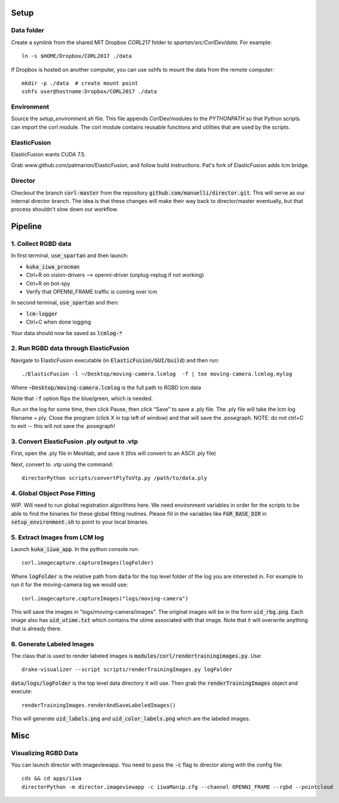 =====
Setup
=====

Data folder
-----------

Create a symlink from the shared MIT Dropbox `CORL217` folder to `spartan/src/CorlDev/data`.
For example::

    ln -s $HOME/Dropbox/CORL2017 ./data

If Dropbox is hosted on another computer, you can use sshfs to mount the data from the remote computer::

    mkdir -p ./data  # create mount point
    sshfs user@hostname:Dropbox/CORL2017 ./data


Environment
-----------

Source the `setup_environment.sh` file.  This file appends CorlDev/modules
to the `PYTHONPATH` so that Python scripts can import the corl module.
The corl module contains reusable functions and utilities that are used by
the scripts.

ElasticFusion
----

ElasticFusion wants CUDA 7.5.

Grab www.github.com/patmarion/ElasticFusion, and follow build instructions.  Pat's fork of ElasticFusion adds lcm bridge.

Director
--------

Checkout the branch :code:`corl-master` from the repository :code:`github.com/manuelli/director.git`. This will serve as our internal director branch. The idea is that these changes will make their way back to director/master eventually, but that process shouldn't slow down our workflow.

====
Pipeline
====

1. Collect RGBD data
----
In first terminal, :code:`use_spartan` and then launch:

- :code:`kuka_iiwa_procman`
- Ctrl+R on vision-drivers --> openni-driver (unplug-replug if not working)
- Ctrl+R on bot-spy
- Verify that OPENNI_FRAME traffic is coming over lcm

In second terminal, :code:`use_spartan` and then:

- :code:`lcm-logger`
- Ctrl+C when done logging

Your data should now be saved as :code:`lcmlog-*`

2. Run RGBD data through ElasticFusion
----

Navigate to ElasticFusion executable (in :code:`ElasticFusion/GUI/build`) and then run::

	./ElasticFusion -l ~/Desktop/moving-camera.lcmlog  -f | tee moving-camera.lcmlog.mylog
	
Where :code:`~Desktop/moving-camera.lcmlog` is the full path to RGBD lcm data

Note that :code:`-f` option flips the blue/green, which is needed.

Run on the log for some time, then click Pause, then click “Save” to save a .ply file.  The .ply file will take the lcm log filename +.ply.  Close the program (click X in top left of window) and that will save the .posegraph.  NOTE: do not ctrl+C to exit -- this will not save the .posegraph!

3. Convert ElasticFusion .ply output to .vtp
----

First, open the .ply file in Meshlab, and save it (this will convert to an ASCII .ply file)

Next, convert to .vtp using the command::

  directorPython scripts/convertPlyToVtp.py /path/to/data.ply

4. Global Object Pose Fitting
----

WIP. Will need to run global registration algorithms here. We need environment variables in order for the scripts to be able to find the binaries for these global fitting routines. Please fill in the variables like :code:`FGR_BASE_DIR` in :code:`setup_environment.sh` to point to your local binaries.


5. Extract Images from LCM log
----

Launch :code:`kuka_iiwa_app`. In the python console run::

	corl.imagecapture.captureImages(logFolder)

Where :code:`logFolder` is the relative path from :code:`data` for the top level folder of the log you are interested in. For example to run it for the moving-camera log we would use::

	corl.imagecapture.captureImages("logs/moving-camera")

This will save the images in "logs/moving-camera/images". The original images will be in the form :code:`uid_rbg.png`. Each image also has :code:`uid_utime.txt` which contains the utime associated with that image. Note that it will overwrite anything that is already there.


6. Generate Labeled Images
----

The class that is used to render labeled images is :code:`modules/corl/rendertrainingimages.py`. Use::
	
	  drake-visualizer --script scripts/renderTrainingImages.py logFolder

:code:`data/logs/logFolder` is the top level data directory it will use. Then grab the :code:`renderTrainingImages` object and execute::

	renderTrainingImages.renderAndSaveLabeledImages()

This will generate :code:`uid_labels.png` and :code:`uid_color_labels.png` which are the labeled images.

====
Misc
====

Visualizing RGBD Data
---------------------

You can launch director with imageviewapp. You need to pass the :code:`-c` flag to director along with the config file::
	
	cds && cd apps/iiwa
	directorPython -m director.imageviewapp -c iiwaManip.cfg --channel OPENNI_FRAME --rgbd --pointcloud
	
	
	

